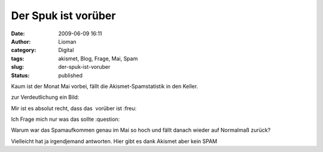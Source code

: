 Der Spuk ist vorüber
####################
:date: 2009-06-09 16:11
:author: Lioman
:category: Digital
:tags: akismet, Blog, Frage, Mai, Spam
:slug: der-spuk-ist-voruber
:status: published

Kaum ist der Monat Mai vorbei, fällt die Akismet-Spamstatistik in den
Keller.

zur Verdeutlichung ein Bild:\ |spammonatmai|

Mir ist es absolut recht, dass das  vorüber ist :freu:

Ich Frage mich nur was das sollte :question:

Warum war das Spamaufkommen genau im Mai so hoch und fällt danach wieder
auf Normalmaß zurück?

Vielleicht hat ja irgendjemand antworten. Hier gibt es dank Akismet aber
kein SPAM

.. |spammonatmai| image:: {filename}/images/spammonatmai.png
   :class: alignright size-full wp-image-715
   :width: 283px
   :height: 208px
